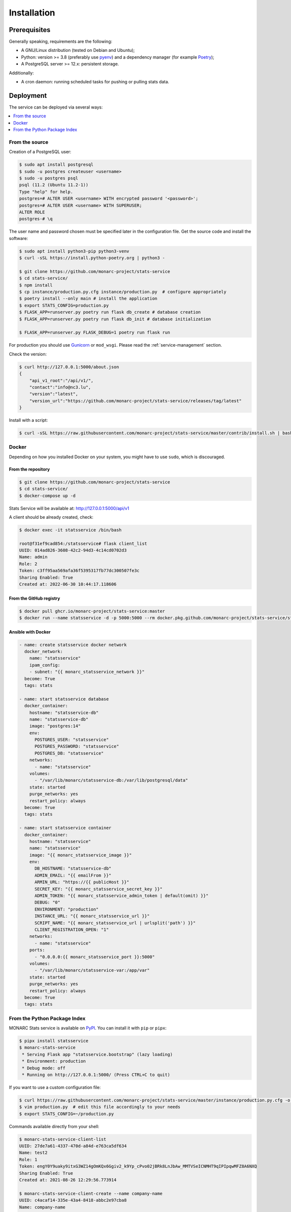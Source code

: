 Installation
============

Prerequisites
-------------

Generally speaking, requirements are the following:

- A GNU/Linux distribution (tested on Debian and Ubuntu);
- Python: version >= 3.8 (preferably use `pyenv <https://github.com/pyenv/pyenv>`_)
  and a dependency manager (for example `Poetry <https://python-poetry.org>`_);
- A PostgreSQL server >= 12.x: persistent storage.


Additionally:

- A cron daemon: running scheduled tasks for pushing or pulling stats data.



Deployment
----------

The service can be deployed via several ways:

.. contents::
    :local:
    :depth: 1


From the source
~~~~~~~~~~~~~~~

Creation of a PostgreSQL user:

.. code-block:: bash

    $ sudo apt install postgresql
    $ sudo -u postgres createuser <username>
    $ sudo -u postgres psql
    psql (11.2 (Ubuntu 11.2-1))
    Type "help" for help.
    postgres=# ALTER USER <username> WITH encrypted password '<password>';
    postgres=# ALTER USER <username> WITH SUPERUSER;
    ALTER ROLE
    postgres-# \q

The user name and password chosen must be specified later in the configuration file.
Get the source code and install the software:

.. code-block:: bash

    $ sudo apt install python3-pip python3-venv
    $ curl -sSL https://install.python-poetry.org | python3 -

    $ git clone https://github.com/monarc-project/stats-service
    $ cd stats-service/
    $ npm install
    $ cp instance/production.py.cfg instance/production.py  # configure appropriately
    $ poetry install --only main # install the application
    $ export STATS_CONFIG=production.py
    $ FLASK_APP=runserver.py poetry run flask db_create # database creation
    $ FLASK_APP=runserver.py poetry run flask db_init # database initialization

    $ FLASK_APP=runserver.py FLASK_DEBUG=1 poetry run flask run


For production you should use `Gunicorn <https://gunicorn.org>`_ or ``mod_wsgi``.
Please read the :ref:`service-management` section.


Check the version:

.. code-block:: bash

    $ curl http://127.0.0.1:5000/about.json
    {
        "api_v1_root":"/api/v1/",
        "contact":"info@nc3.lu",
        "version":"latest",
        "version_url":"https://github.com/monarc-project/stats-service/releases/tag/latest"
    }


Install with a script:

.. code-block:: bash

    $ curl -sSL https://raw.githubusercontent.com/monarc-project/stats-service/master/contrib/install.sh | bash



Docker
~~~~~~

Depending on how you installed Docker on your system, you might have to use ``sudo``,
which is discouraged.

From the repository
```````````````````

.. code-block:: bash

    $ git clone https://github.com/monarc-project/stats-service
    $ cd stats-service/
    $ docker-compose up -d

Stats Service will be available at:
http://127.0.0.1:5000/api/v1

A client should be already created, check:

.. code-block:: bash

    $ docker exec -it statsservice /bin/bash

    root@f31ef9cad854:/statsservice# flask client_list
    UUID: 014ad826-3608-42c2-94d3-4c14cd0702d3
    Name: admin
    Role: 2
    Token: c3ff95aa569afa36f5395317fb77dc300507fe3c
    Sharing Enabled: True
    Created at: 2022-06-30 10:44:17.118606


From the GitHub registry
````````````````````````

.. code-block:: bash

    $ docker pull ghcr.io/monarc-project/stats-service:master
    $ docker run --name statsservice -d -p 5000:5000 --rm docker.pkg.github.com/monarc-project/stats-service/statsservice:master


Ansible with Docker
```````````````````

.. code-block:: yaml

    - name: create statsservice docker network
      docker_network:
        name: "statsservice"
        ipam_config:
        - subnet: "{{ monarc_statsservice_network }}"
      become: True
      tags: stats

    - name: start statsservice database
      docker_container:
        hostname: "statsservice-db"
        name: "statsservice-db"
        image: "postgres:14"
        env:
          POSTGRES_USER: "statsservice"
          POSTGRES_PASSWORD: "statsservice"
          POSTGRES_DB: "statsservice"
        networks:
          - name: "statsservice"
        volumes:
          - "/var/lib/monarc/statsservice-db:/var/lib/postgresql/data"
        state: started
        purge_networks: yes
        restart_policy: always
      become: True
      tags: stats

    - name: start statsservice container
      docker_container:
        hostname: "statsservice"
        name: "statsservice"
        image: "{{ monarc_statsservice_image }}"
        env:
          DB_HOSTNAME: "statsservice-db"
          ADMIN_EMAIL: "{{ emailFrom }}"
          ARMIN_URL: "https://{{ publicHost }}"
          SECRET_KEY: "{{ monarc_statsservice_secret_key }}"
          ADMIN_TOKEN: "{{ monarc_statsservice_admin_token | default(omit) }}"
          DEBUG: "0"
          ENVIRONMENT: "production"
          INSTANCE_URL: "{{ monarc_statsservice_url }}"
          SCRIPT_NAME: "{{ monarc_statsservice_url | urlsplit('path') }}"
          CLIENT_REGISTRATION_OPEN: "1"
        networks:
          - name: "statsservice"
        ports:
          - "0.0.0.0:{{ monarc_statsservice_port }}:5000"
        volumes:
          - "/var/lib/monarc/statsservice-var:/app/var"
        state: started
        purge_networks: yes
        restart_policy: always
      become: True
      tags: stats


From the Python Package Index
~~~~~~~~~~~~~~~~~~~~~~~~~~~~~

.. only:: html

    .. image:: https://img.shields.io/pypi/v/statsservice.svg?style=flat-square
       :target: https://pypi.org/project/statsservice
       :alt: PyPi version

MONARC Stats service is available on `PyPI <https://pypi.org/project/statsservice>`_.
You can install it with ``pip`` or ``pipx``:

.. code-block:: bash

    $ pipx install statsservice
    $ monarc-stats-service
     * Serving Flask app "statsservice.bootstrap" (lazy loading)
     * Environment: production
     * Debug mode: off
     * Running on http://127.0.0.1:5000/ (Press CTRL+C to quit)


If you want to use a custom configuration file:

.. code-block:: bash

    $ curl https://raw.githubusercontent.com/monarc-project/stats-service/master/instance/production.py.cfg -o production.py
    $ vim production.py  # edit this file accordingly to your needs
    $ export STATS_CONFIG=~/production.py


Commands available directly from your shell:

.. code-block:: bash

    $ monarc-stats-service-client-list
    UUID: 27de7a61-4337-470d-a84d-e763ca5df634
    Name: test2
    Role: 1
    Token: engY0Y9uaky9itxG3WZ14gOmKQx6Ggiv2_k9Yp_cPvo02jBRk8LnJbAw_MMTVSeICNMHT9qIPIpqwMFZ8A6NXQ
    Sharing Enabled: True
    Created at: 2021-08-26 12:29:56.773914

    $ monarc-stats-service-client-create --name company-name
    UUID: c4acaf14-335e-43a4-8418-abbc2e97cba8
    Name: company-name
    Role: 1
    Token: qESjcgSSnizue6XkYTexrGOvWQ3kudJgCyEG1ok5MP9KG6bv47RIMnJIjCJbLXuQJWXlFsECvtUUlJCE4FVlbw
    Sharing Enabled: True
    Created at: 2022-07-05 09:08:06.683513


.. _service-management:

Service management
------------------

Several solutions are available:

.. contents::
    :local:
    :depth: 1


Daemon
~~~~~~

In the case you have installed Stats Service from sources,
create a file ``/etc/systemd/system/statsservice.service`` with the following contents:

.. code-block:: ini

    [Unit]
    Description=MONARC Stats service
    After=network.target

    [Service]
    User=monarc
    Environment=FLASK_APP=runserver.py
    Environment=FLASK_DEBUG=0
    Environment=STATS_CONFIG=production.py
    WorkingDirectory=/home/monarc/stats-service
    ExecStart=/home/monarc/.poetry/bin/poetry run flask run
    Restart=always

    [Install]
    WantedBy=multi-user.target


In the case you have installed Stats Service from the Docker registry,
create a file ``/etc/systemd/system/statsservice.service`` with the following contents:

.. code-block:: ini

    [Unit]
    Description=MONARC Stats service
    Requires=docker.service
    After=docker.service

    [Service]
    Type=oneshot
    RemainAfterExit=yes
    WorkingDirectory=/home/monarc/stats-service
    ExecStart=/usr/bin/docker-compose up -d
    ExecStop=/usr/bin/docker-compose down
    TimeoutStartSec=0

    [Install]
    WantedBy=multi-user.target


You may need to adjust your systemd service file. After adding
this file to your system, you can start the new systemd service with these commands:

.. code-block:: bash

    $ sudo systemctl daemon-reload
    $ sudo systemctl enable statsservice.service
    $ sudo systemctl start statsservice
    $ systemctl status statsservice.service


Later, if you want to connect in the container you can do:

.. code-block:: bash

    $ docker exec -it statsservice /bin/bash

    root@f31ef9cad854:/statsservice# flask client_list
    UUID: 014ad826-3608-42c2-94d3-4c14cd0702d3
    Name: admin
    Role: 2
    Token: c3ff95aa569afa36f5395317fb77dc300507fe3c
    Sharing Enabled: True
    Created at: 2022-06-30 10:44:17.118606


Accessing logs
``````````````

.. code-block:: bash

    $ journalctl -u statsservice

to follow the logs:

.. code-block:: bash

    $ journalctl -u statsservice -f


GNU Screen
~~~~~~~~~~

You can simply execute Stats Service in a screen session.

.. code-block:: bash

    $ screen -S statsservice
    $ export STATS_CONFIG=production.py
    $ poetry run python runserver.py
    $ CTRL+a d
    [detached from 183221.statsservice]


Connect to the session:

.. code-block:: bash

    $ screen -ls
    There is a screen on:
            183221.statsservice      (02/25/21 10:56:59)     (Detached)
    1 Socket in /var/run/screen/S-cedric.
    $ screen -xS 183221.statsservice
    $



mod_wsgi Apache module
~~~~~~~~~~~~~~~~~~~~~~

Create a file ``/etc/apache2/sites-available/statsservice.monarc.lu.conf``
with a content similar to:


.. code-block:: apacheconf

    <VirtualHost *:80>
            ServerName dashboard.monarc.lu

            ServerAdmin webmaster@localhost
            DocumentRoot /home/monarc/stats-service

            WSGIDaemonProcess statsservice user=www-data group=www-data threads=5 python-home=/home/ansible/.cache/pypoetry/virtualenvs/statsservice-KKeyDYL6-py3.8 python-path=/var/lib/monarc/stats-service/
            WSGIScriptAlias / /home/monarc/stats-service/webserver.wsgi

            <Directory /home/monarc/stats-service>
                WSGIApplicationGroup %{GLOBAL}
                WSGIProcessGroup statsservice
                WSGIPassAuthorization On

                Options Indexes FollowSymLinks
                Require all granted
            </Directory>

            SetEnv STATS_CONFIG production.py


            # Available loglevels: trace8, ..., trace1, debug, info, notice, warn,
            # error, crit, alert, emerg.
            # It is also possible to configure the loglevel for particular
            # modules, e.g.
            #LogLevel info ssl:warn
            CustomLog /var/log/apache2/stats-service/access.log combined
            ErrorLog /var/log/apache2/stats-service/error.log
    </VirtualHost>


And a file:


.. code-block:: bash

    $ cat stats-service/webserver.wsgi
    #! /usr/bin/env python

    python_home = '/home/ansible/.cache/pypoetry/virtualenvs/statsservice-KKeyDYL6-py3.8'

    activate_this = python_home + '/bin/activate_this.py'
    with open(activate_this) as file_:
        exec(file_.read(), dict(__file__=activate_this))

    from runserver import application


Integration with MONARC and collect of the stats
------------------------------------------------

The technical guide of MONARC provides information about the
`integration of Stats Service with MONARC <https://www.monarc.lu/documentation/technical-guide/#stats-service>`_.
Especially related to the configuration of the cron job (which triggers a PHP
command) on the MONARC Front Office. The cron job is responsible for collecting
local statistics.
